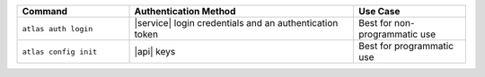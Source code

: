.. list-table::
   :header-rows: 1
   :widths: 20 40 20
   
   * - Command
     - Authentication Method
     - Use Case

   * - ``atlas auth login``
     - |service| login credentials and an authentication token
     - Best for non-programmatic use

   * - ``atlas config init``
     - |api| keys
     - Best for programmatic use